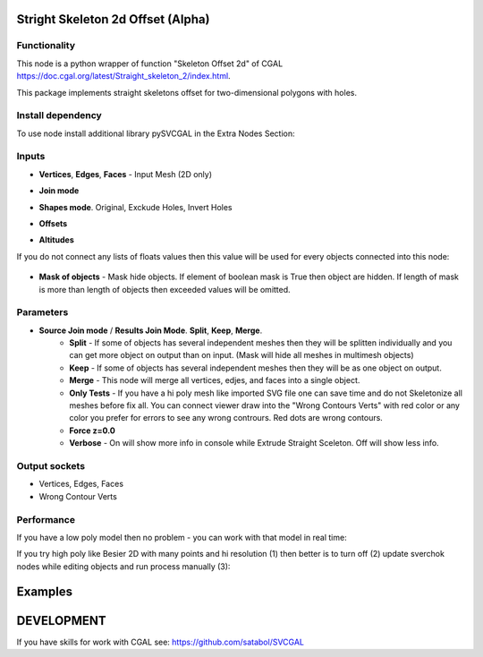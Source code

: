 Stright Skeleton 2d Offset (Alpha)
===================================

.. image:: https://github.com/user-attachments/assets/68a3e88e-8e16-4c0c-8b68-58d81312a265
  :target: https://github.com/user-attachments/assets/68a3e88e-8e16-4c0c-8b68-58d81312a265

Functionality
-------------

This node is a python wrapper of function "Skeleton Offset 2d" of CGAL https://doc.cgal.org/latest/Straight_skeleton_2/index.html.

This package implements straight skeletons offset for two-dimensional polygons with holes.

Install dependency
------------------

To use node install additional library pySVCGAL in the Extra Nodes Section:

.. image:: https://github.com/user-attachments/assets/548ad0a2-86af-4f12-9f39-230f6cda7d41
  :target: https://github.com/user-attachments/assets/548ad0a2-86af-4f12-9f39-230f6cda7d41

Inputs
------

- **Vertices**, **Edges**, **Faces** - Input Mesh (2D only)
    .. image:: https://github.com/user-attachments/assets/71a237f7-098b-4344-87a0-ca83c290a411
      :target: https://github.com/user-attachments/assets/71a237f7-098b-4344-87a0-ca83c290a411

- **Join mode**
- **Shapes mode**. Original, Exckude Holes, Invert Holes
- **Offsets**
- **Altitudes**


If you do not connect any lists of floats values then this value will be used for every objects
connected into this node:

    .. image:: https://github.com/user-attachments/assets/21b5edc3-5304-4a40-afb8-f1a2b5781443
      :target: https://github.com/user-attachments/assets/21b5edc3-5304-4a40-afb8-f1a2b5781443

- **Mask of objects** - Mask hide objects. If element of boolean mask is True then object are hidden. If length of mask is more than length of objects then exceeded values will be omitted.

Parameters
----------

.. image:: https://github.com/user-attachments/assets/638a4c5a-d651-45fd-b88f-e18d0c8ef25e
  :target: https://github.com/user-attachments/assets/638a4c5a-d651-45fd-b88f-e18d0c8ef25e

- **Source Join mode** / **Results Join Mode**. **Split**, **Keep**, **Merge**.
    - **Split** - If some of objects has several independent meshes then they will be splitten individually and you can get more object on output than on input. (Mask will hide all meshes in multimesh objects)
    - **Keep** - If some of objects has several independent meshes then they will be as one object on output.
    - **Merge** - This node will merge all vertices, edjes, and faces into a single object.
    - **Only Tests** - If you have a hi poly mesh like imported SVG file one can save time and do not Skeletonize all meshes before fix all. You can connect viewer draw into the "Wrong Contours Verts" with red color or any color you prefer for errors to see any wrong contrours. Red dots are wrong contours.
    - **Force z=0.0**
    - **Verbose** - On will show more info in console while Extrude Straight Sceleton. Off will show less info.

Output sockets
--------------

- Vertices, Edges, Faces
- Wrong Contour Verts

Performance
-----------

If you have a low poly model then no problem - you can work with that model in real time:

If you try high poly like Besier 2D with many points and hi resolution (1) then better is to turn off (2) update sverchok nodes while editing objects and run process manually (3):

.. image:: https://github.com/user-attachments/assets/7103fb0d-3ad2-477a-8364-8997722c261c
  :target: https://github.com/user-attachments/assets/7103fb0d-3ad2-477a-8364-8997722c261c

Examples
========


DEVELOPMENT
===========

If you have skills for work with CGAL see: https://github.com/satabol/SVCGAL